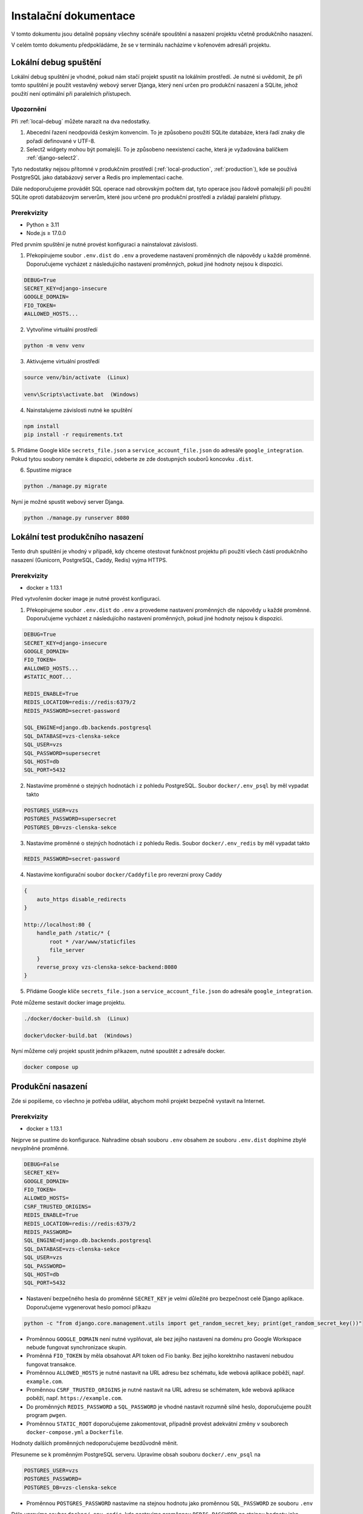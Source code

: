 ##########################
Instalační dokumentace
##########################

V tomto dokumentu jsou detailně popsány všechny scénáře spouštění a nasazení projektu včetně produkčního nasazení.

V celém tomto dokumentu předpokládáme, že se v terminálu nacházíme v kořenovém adresáři projektu.

.. _local-debug:

***************************************
Lokální debug spuštění
***************************************
Lokální debug spuštění je vhodné, pokud nám stačí projekt spustit na lokálním prostředí. Je nutné si uvědomit, že při tomto spuštění je použit vestavěný webový server Djanga, který není určen pro produkční nasazení a SQLite, jehož použití není optimální při paralelních přístupech.

--------------------------------------
Upozornění
--------------------------------------
Při :ref:`local-debug` můžete narazit na dva nedostatky.

1. Abecední řazení neodpovídá českým konvencím. To je způsobeno použití SQLite databáze, která řadí znaky dle pořadí definované v UTF-8.
2. Select2 widgety mohou být pomalejší. To je způsobeno neexistencí cache, která je vyžadována balíčkem :ref:`django-select2`.

Tyto nedostatky nejsou přítomné v produkčním prostředí (:ref:`local-production`, :ref:`production`), kde se používá PostgreSQL jako databázový server a Redis pro implementaci cache.

Dále nedoporučujeme provádět SQL operace nad obrovským počtem dat, tyto operace jsou řádově pomalejší při použití SQLite oproti databázovým serverům, které jsou určené pro produkční prostředí a zvládají paralelní přístupy.

-------------------
Prerekvizity
-------------------
- Python ≥ 3.11 
- Node.js ≥ 17.0.0

Před prvním spuštění je nutné provést konfiguraci a nainstalovat závislosti.

1. Překopírujeme soubor ``.env.dist`` do ``.env`` a provedeme nastavení proměnných dle nápovědy u každé proměnné. Doporučujeme vycházet z následujícího nastavení proměnných, pokud jiné hodnoty nejsou k dispozici.

.. code-block:: console

    DEBUG=True 
    SECRET_KEY=django-insecure
    GOOGLE_DOMAIN= 
    FIO_TOKEN= 
    #ALLOWED_HOSTS...


2. Vytvoříme virtuální prostředí

.. code-block:: console

    python -m venv venv

3. Aktivujeme virtuální prostředí

.. code-block:: console

    source venv/bin/activate  (Linux)

    venv\Scripts\activate.bat  (Windows)

4. Nainstalujeme závislosti nutné ke spuštění

.. code-block:: console

    npm install
    pip install -r requirements.txt

5. Přidáme Google klíče ``secrets_file.json`` a ``service_account_file.json`` do adresáře ``google_integration``. Pokud tytou soubory nemáte k dispozici,
odeberte ze zde dostupných souborů koncovku ``.dist``.

6. Spustíme migrace

.. code-block:: console

    python ./manage.py migrate

Nyní je možné spustit webový server Djanga.

.. code-block:: console

     python ./manage.py runserver 8080


.. _local-production:
***************************************
Lokální test produkčního nasazení
***************************************
Tento druh spuštění je vhodný v případě, kdy chceme otestovat funkčnost projektu při použití všech částí produkčního nasazení (Gunicorn, PostgreSQL, Caddy, Redis) vyjma HTTPS.


-------------------
Prerekvizity
-------------------
- docker ≥ 1.13.1


Před vytvořením docker image je nutné provést konfiguraci.

1. Překopírujeme soubor ``.env.dist`` do ``.env`` a provedeme nastavení proměnných dle nápovědy u každé proměnné. Doporučujeme vycházet z následujícího nastavení proměnných, pokud jiné hodnoty nejsou k dispozici.

.. code-block:: console

    DEBUG=True
    SECRET_KEY=django-insecure
    GOOGLE_DOMAIN=
    FIO_TOKEN=
    #ALLOWED_HOSTS...
    #STATIC_ROOT...

    REDIS_ENABLE=True
    REDIS_LOCATION=redis://redis:6379/2
    REDIS_PASSWORD=secret-password

    SQL_ENGINE=django.db.backends.postgresql
    SQL_DATABASE=vzs-clenska-sekce
    SQL_USER=vzs
    SQL_PASSWORD=supersecret
    SQL_HOST=db
    SQL_PORT=5432

2. Nastavíme proměnné o stejných hodnotách i z pohledu PostgreSQL. Soubor ``docker/.env_psql`` by měl vypadat takto

.. code-block:: console

    POSTGRES_USER=vzs
    POSTGRES_PASSWORD=supersecret
    POSTGRES_DB=vzs-clenska-sekce

3. Nastavíme proměnné o stejných hodnotách i z pohledu Redis. Soubor ``docker/.env_redis`` by měl vypadat takto

.. code-block:: console

    REDIS_PASSWORD=secret-password


4. Nastavíme konfigurační soubor ``docker/Caddyfile`` pro reverzní proxy Caddy

.. code-block:: console

    {
        auto_https disable_redirects
    }

    http://localhost:80 {
        handle_path /static/* {
            root * /var/www/staticfiles
            file_server
        }
        reverse_proxy vzs-clenska-sekce-backend:8080
    }

5. Přidáme Google klíče ``secrets_file.json`` a ``service_account_file.json`` do adresáře ``google_integration``.

Poté můžeme sestavit docker image projektu.

.. code-block:: console

    ./docker/docker-build.sh  (Linux)

    docker\docker-build.bat  (Windows)


Nyní můžeme celý projekt spustit jedním příkazem, nutné spouštět z adresáře docker.

.. code-block:: console

    docker compose up

.. _production:

***************************************
Produkční nasazení
***************************************
Zde si popíšeme, co všechno je potřeba udělat, abychom mohli projekt bezpečně vystavit na Internet.

-------------------
Prerekvizity
-------------------
- docker ≥ 1.13.1

Nejprve se pustíme do konfigurace. Nahradíme obsah souboru ``.env`` obsahem ze souboru ``.env.dist`` doplníme zbylé nevyplněné proměnné.

.. code-block:: console

    DEBUG=False
    SECRET_KEY=
    GOOGLE_DOMAIN=
    FIO_TOKEN=
    ALLOWED_HOSTS=
    CSRF_TRUSTED_ORIGINS=
    REDIS_ENABLE=True
    REDIS_LOCATION=redis://redis:6379/2
    REDIS_PASSWORD=
    SQL_ENGINE=django.db.backends.postgresql
    SQL_DATABASE=vzs-clenska-sekce
    SQL_USER=vzs
    SQL_PASSWORD=
    SQL_HOST=db
    SQL_PORT=5432

- Nastavení bezpečného hesla do proměnné ``SECRET_KEY`` je velmi důležité pro bezpečnost celé Django aplikace. Doporučujeme vygenerovat heslo pomocí příkazu

.. code-block:: console

    python -c "from django.core.management.utils import get_random_secret_key; print(get_random_secret_key())"

- Proměnnou ``GOOGLE_DOMAIN`` není nutné vyplňovat, ale bez jejího nastavení na doménu pro Google Workspace nebude fungovat synchronizace skupin.

- Proměnná ``FIO_TOKEN`` by měla obsahovat API token od Fio banky. Bez jejího korektního nastavení nebudou fungovat transakce.

- Proměnnou ``ALLOWED_HOSTS`` je nutné nastavit na URL adresu bez schématu, kde webová aplikace poběží, např. ``example.com``.

- Proměnnou ``CSRF_TRUSTED_ORIGINS`` je nutné nastavit na URL adresu se schématem, kde webová aplikace poběží, např. ``https://example.com``.

- Do proměnných ``REDIS_PASSWORD`` a ``SQL_PASSWORD`` je vhodné nastavit rozumně silné heslo, doporučujeme použít program ``pwgen``.

- Proměnnou ``STATIC_ROOT`` doporučujeme zakomentovat, případně provést adekvátní změny v souborech ``docker-compose.yml`` a ``Dockerfile``.

Hodnoty dalších proměnných nedoporučujeme bezdůvodně měnit.

Přesuneme se k proměnným PostgreSQL serveru. Upravíme obsah souboru ``docker/.env_psql`` na

.. code-block:: console

    POSTGRES_USER=vzs
    POSTGRES_PASSWORD=
    POSTGRES_DB=vzs-clenska-sekce

- Proměnnou ``POSTGRES_PASSWORD`` nastavíme na stejnou hodnotu jako proměnnou ``SQL_PASSWORD`` ze souboru ``.env``

Dále upravíme soubor ``docker/.env_redis``, kde nastavíme proměnnou ``REDIS_PASSWORD`` na stejnou hodnotu jako proměnnou stejného jména ze souboru ``.env``

Poslední částí konfigurace je nastavení reverzní proxy Caddy. Soubor ``docker/.env_caddy`` nastavíme na 

.. code-block:: console

    LOG_FILE=/data/access.log
    EMAIL=

Do proměnné ``EMAIL`` doplníme email, který chceme používat jako výchozí pro ACME challenge při získávání HTTPS certifikátu.

Posledním souborem ke konfiguraci je ``docker/Caddyfile``, kde nastavíme reverzní proxy na naši doménu a server pro statické soubory. Obsah souboru ``docker/Caddyfile`` upravíme na

.. code-block:: console

    is.vzs-praha15.cz:443 {
    tls admin@vzs-praha15.cz
        handle_path /static/* {
            root * /var/www/staticfiles
            file_server
        }
    reverse_proxy vzs-clenska-sekce-backend:8080
    }

První řádek obsahující doménu a druhý řádek obsahující email vhodně upravíme, email můžeme vynechat, pokud máme definovanou proměnnou ``EMAIL`` v ``docker/.env_caddy``.

Do složky ``google_integration`` je nutné přidat soubory ``secrets_file.json`` a ``service_account_file.json``.

Poté můžeme sestavit docker image projektu.

.. code-block:: console

    ./docker/docker-build.sh  (Linux)

    docker\docker-build.bat  (Windows)

Projekt pro svoji funkčnost vyžaduje otevření pouze portu 80 a 443, je nutné zakázat přístup z Internetu zejména na port 5432 (PostgreSQL), 8080 (Gunicorn) a 6379 (Redis). Doporučujeme použít program ``ufw``.

Pomocí příkazu ``docker compose up`` z adresáře docker je možné vytvořit kontejnery a spustit server.